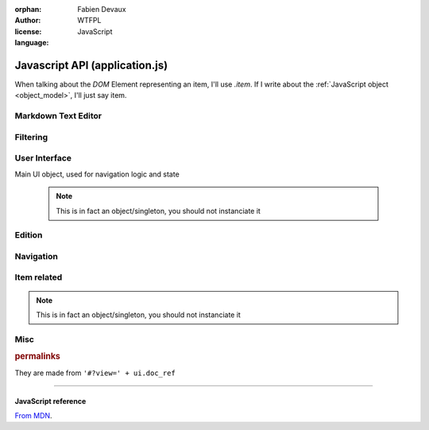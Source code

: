 :orphan:
:author: Fabien Devaux
:license: WTFPL
:language: JavaScript

.. default-domain:: js

###############################
Javascript API (application.js)
###############################


When talking about the *DOM* Element representing an item, I'll use `.item`. If I write about the :ref:`JavaScript object <object_model>`, I'll just say item.


.. _epiceditor:

Markdown Text Editor
####################



.. data:: epic_opts
     
     options used in EpicEditor_



.. data:: editor

    Object storing the EpicEditor__ object

.. __: http://epiceditor.com/


.. function:: editor_save
     
     Saves the EpicEditor_ content

Filtering
#########

.. data:: current_filter
     
     current pattern used in the last :func:`filter_result`

.. function:: filter_result

     Filter the ``.item``\s on display, updates the :data:`current_filter` with the applied text pattern.
     
     :arg filter: regex used as filter for the main content, if not passed, ``#addsearch_form``\ 's ``input`` is used
         if `filter` starts with "type:", the the search is done against ``mime`` item's data ``(item.data('mime')``, else ``searchable`` is used.
     :type filter: String



.. _ui:

User Interface
##############


.. function:: show_help
     
     Displays help as notification items


.. data:: mimes

     Mimes dictionary, contains the "javascript extensions" of a given mime. Currently the only supported property is **display**.

.. function:: hr_size(size)

     :arg size: a number of bytes (file/data weight)
     :type size: Integer
     :returns: Human readable size
     :rtype: string


.. function:: get_view(template, item)

     Returns jQuery element matching `template` using data from `item` object, following the :ref:`object_model`

     :type template: String
     :arg template: The name of the template to use.

                 .. Attention:: standard templates

                     :file: file display
                     :list: list display, for folders most of the time

     :type template: Object
     :arg item: data used in itemplate, `backlink` and `permalink` will automatically be added

         .. hint::  If the template is not standard, you should load it using `ich.addTemplate(name, mustacheTemplateString) <http://icanhazjs.com/#methods>`_.

     Example:

     .. code-block:: js

        var v=get_view('list', {mime: 'text-x-vcard', child: list_of_children})
        $('#contents').html(v)
        finalize_item_list(v);

     .. seealso:: 

        - :func:`ItemTool.fixit`
        - :func:`ItemTool.prepare`
        - :func:`finalize_item_list`
        - :doc:`templating`



.. class:: ui

    Main UI object, used for navigation logic and state

     .. note:: This is in fact an object/singleton, you should not instanciate it

.. data:: ui.current_item_template

     Active item template name (``view_list_item_big`` by default)

.. data:: ui.permalink

     current page's permalink

.. data:: ui.doc_ref

     current page's item path

.. function:: ui.get_ref(subpath)

     Returns URL for given object *subpath*

     :arg subpath: *name* property of an item
     :type subpath: String

.. data:: ui.nav_hist

     Stores data about navigation history, to recover selection for instance.

.. data:: ui.selected_item

     Selected item's index

.. function:: ui.load_view

     Display an item "fullscreen" (not in a list) from its data (``mime`` property).
     It will try to find a matching key in the :data:`mimes` dictionary.
     Example:

     If mime is "text-html"
         The tested values will be (in this order): **text-html**, **text**, **default**

     :arg item: the item object

.. function ui.flush_caches

     Flush internal caches (useful on context change)

.. function:: ui.set_context

     sets the ui context, showing/hiding panels accordingly.

     .. attention:: must be called **AFTER** setting view's content

     :arg ctx: the context to set, supported values:
         :folder: Current item is a container
         :item: Current item is a leaf/endpoint

.. function:: ui.select_next

     Selects the next item

.. function:: ui.select_prev

     Selects the previous item

.. function ui.get_items

     Returns the list of active items (filter applied)

.. function:: ui.select_idx

     changes selection from old_idx to new_idx
     if new_idx == -1, then selects the last item

     Calls :func:`ui.save_selected` when finished.

.. function:: ui.save_selected(idx)

     Internal function, used to save navigation history

.. function:: ui.recover_selected

     Recovers selection status for current :data:`ui.doc_ref` in :data:`ui.nav_hist`

Edition
#######

.. function:: save_form()

     Saves the ``#question_popup .editable``

     .. seealso:: :func:`ItemTool.popup`


Navigation
##########

.. function:: fix_nav(link)

     Handles the "click" on the given *link* in the ``.navbar`` 

     Example usage:

     .. code-block:: html

         <a href="#" onclick="fix_nav(this); do_some_action();">link</a>

.. function:: go_back

    Leaves the current navigation level and reach the parent calling :func:`view_path`

.. function:: view_path(path, opts)

     Updates current context to display the object pointed by *path*

     :arg path: URL/path of the ressource to display
     :arg opts: Modifications of the standard behavior,
         currently supported:

         :disable_history: (bool) Do not store change into history


Item related
############

.. class:: ItemTool

     .. note:: This is in fact an object/singleton, you should not instanciate it

.. function:: ItemTool.fixit(data)

     "Fixes" an :ref:`object metadata <object_model>`, currently:

     - missing **title** is set to *link*
     - missing **searchable** is set to *title*
     - missing **editables** is set to "title mime descr"
     - fills **is_data** keyword (should come from *family* instead)

.. function:: ItemTool.execute_evt_handler(e)

     Takes event's parent target ``data('link')`` and execute it:

         - eval code if starts with "js"
         - else, calls :func:`view_path` for the link

     :arg e: event

.. function:: ItemTool.popup_evt_handler(e)

     Call :func:`~ItemTool.popup` on *e*\ 's target

     :arg e: event

.. function:: ItemTool.popup(elt)

     Show an edition popup for the item

     :arg elt: DOM element

.. todo:: GET clean meta from /o/<path> (slower but avoid hacks & limitations)
.. todo:: update elt's `data` on save


.. function:: ItemTool.prepare(o)


     Prepares a DOM ``.item``, associating touch bindings to it's ``.item_touch`` property:

     :tap: executes :func:`~ItemTool.execute_evt_handler`
     :hold: executes :func:`~ItemTool.popup_evt_handler`
     :swipe: executes :func:`~ItemTool.popup_evt_handler`

     :arg o: Item (jQuery element) to prepare

.. function:: ItemTool.make_item(data)

     Makes some ready to use DOM ``.item`` element from an object owning :ref:`standard properties <object_model>`
     Will call :func:`~ItemTool.fixit` on the `data` and :func:`~ItemTool.prepare` on the `generic_item` template after rendering.

     :arg data: :ref:`object_model`
     :type data: Object

     This object can then be inserted to main list with a single line:

     .. code-block:: js

         $('.items').isotope('insert', ItemTool.make_item(item_data));


.. _compact_form:

.. index:: compact_form

.. function:: uncompress_itemlist(keys_values_array)

     Uncompresses a list of items as returned by :py:func:`weye.root_objects.list_children` for instance.

     :arg keys_values_array: tuple of *property names* and *list of values*. Ex:

        .. code-block:: js
            
           { 'c': ['link', 'age'], 'r': [ ['toto', 1], ['tata', 4], ['titi', 42] ] }

     :returns: "flat" array of objects. Ex:

        .. code-block:: js

           [ {'link': 'toto', 'age': 1}, {'name': 'tata', 'age': 4}, {'name': 'titi', 'age': 42} ]

.. function:: finalize_item_list(o)


     Sets up isotope for those items, should be called once the content was updated
     Also calls :func:`ItemTool.prepare` and :func:`ui.recover_selected` .

     :arg o: DOM element containing ``.items`` elements

Misc
####

.. function:: copy(obj)

     :arg obj: Object to clone
     :type obj: Object
     :arg blacklist: List of properties to ignore
     :type blacklist: Array of String
     :returns: a new object with the same properties
     :rtype: Object

.. rubric:: permalinks

They are made from ``'#?view=' + ui.doc_ref``

.. seealso:: :js:data:`ui.doc_ref`


----

.. rst-class:: html-toggle

JavaScript reference
====================

`From MDN <https://developer.mozilla.org/en-US/docs/Web/JavaScript/Reference/Global_Objects>`_.


.. function:: Object
.. function:: String
.. function:: Array
.. function:: Integer



